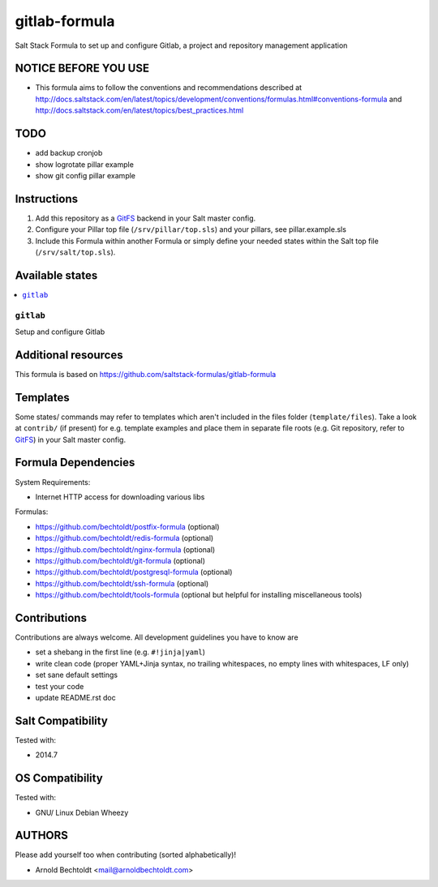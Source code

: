 ==============
gitlab-formula
==============

Salt Stack Formula to set up and configure Gitlab, a project and repository management application

NOTICE BEFORE YOU USE
---------------------

* This formula aims to follow the conventions and recommendations described at http://docs.saltstack.com/en/latest/topics/development/conventions/formulas.html#conventions-formula and http://docs.saltstack.com/en/latest/topics/best_practices.html

TODO
----

* add backup cronjob
* show logrotate pillar example
* show git config pillar example

Instructions
------------

1. Add this repository as a `GitFS <http://docs.saltstack.com/topics/tutorials/gitfs.html>`_ backend in your Salt master config.

2. Configure your Pillar top file (``/srv/pillar/top.sls``) and your pillars, see pillar.example.sls

3. Include this Formula within another Formula or simply define your needed states within the Salt top file (``/srv/salt/top.sls``).

Available states
----------------

.. contents::
    :local:

``gitlab``
~~~~~~~~~~
Setup and configure Gitlab

Additional resources
--------------------

This formula is based on https://github.com/saltstack-formulas/gitlab-formula

Templates
---------

Some states/ commands may refer to templates which aren't included in the files folder (``template/files``). Take a look at ``contrib/`` (if present) for e.g. template examples and place them in separate file roots (e.g. Git repository, refer to `GitFS <http://docs.saltstack.com/topics/tutorials/gitfs.html>`_) in your Salt master config.

Formula Dependencies
--------------------

System Requirements:

* Internet HTTP access for downloading various libs

Formulas:

* https://github.com/bechtoldt/postfix-formula (optional)
* https://github.com/bechtoldt/redis-formula (optional)
* https://github.com/bechtoldt/nginx-formula (optional)
* https://github.com/bechtoldt/git-formula (optional)
* https://github.com/bechtoldt/postgresql-formula (optional)
* https://github.com/bechtoldt/ssh-formula (optional)
* https://github.com/bechtoldt/tools-formula (optional but helpful for installing miscellaneous tools)

Contributions
-------------

Contributions are always welcome. All development guidelines you have to know are

* set a shebang in the first line (e.g. ``#!jinja|yaml``)
* write clean code (proper YAML+Jinja syntax, no trailing whitespaces, no empty lines with whitespaces, LF only)
* set sane default settings
* test your code
* update README.rst doc

Salt Compatibility
------------------

Tested with:

* 2014.7

OS Compatibility
----------------

Tested with:

* GNU/ Linux Debian Wheezy

AUTHORS
-------

Please add yourself too when contributing (sorted alphabetically)!

* Arnold Bechtoldt <mail@arnoldbechtoldt.com>
